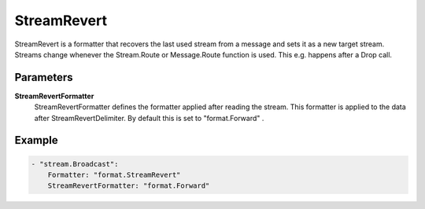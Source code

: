 StreamRevert
============

StreamRevert is a formatter that recovers the last used stream from a message and sets it as a new target stream.
Streams change whenever the Stream.Route or Message.Route function is used.
This e.g. happens after a Drop call.


Parameters
----------

**StreamRevertFormatter**
  StreamRevertFormatter defines the formatter applied after reading the stream.
  This formatter is applied to the data after StreamRevertDelimiter.
  By default this is set to "format.Forward" .

Example
-------

.. code-block:: yaml

	- "stream.Broadcast":
	    Formatter: "format.StreamRevert"
	    StreamRevertFormatter: "format.Forward"
